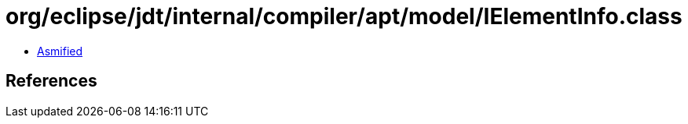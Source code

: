 = org/eclipse/jdt/internal/compiler/apt/model/IElementInfo.class

 - link:IElementInfo-asmified.java[Asmified]

== References

